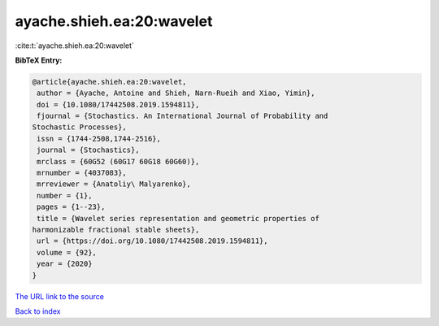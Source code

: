 ayache.shieh.ea:20:wavelet
==========================

:cite:t:`ayache.shieh.ea:20:wavelet`

**BibTeX Entry:**

.. code-block:: bibtex

   @article{ayache.shieh.ea:20:wavelet,
    author = {Ayache, Antoine and Shieh, Narn-Rueih and Xiao, Yimin},
    doi = {10.1080/17442508.2019.1594811},
    fjournal = {Stochastics. An International Journal of Probability and
   Stochastic Processes},
    issn = {1744-2508,1744-2516},
    journal = {Stochastics},
    mrclass = {60G52 (60G17 60G18 60G60)},
    mrnumber = {4037083},
    mrreviewer = {Anatoliy\ Malyarenko},
    number = {1},
    pages = {1--23},
    title = {Wavelet series representation and geometric properties of
   harmonizable fractional stable sheets},
    url = {https://doi.org/10.1080/17442508.2019.1594811},
    volume = {92},
    year = {2020}
   }
`The URL link to the source <ttps://doi.org/10.1080/17442508.2019.1594811}>`_


`Back to index <../By-Cite-Keys.html>`_
